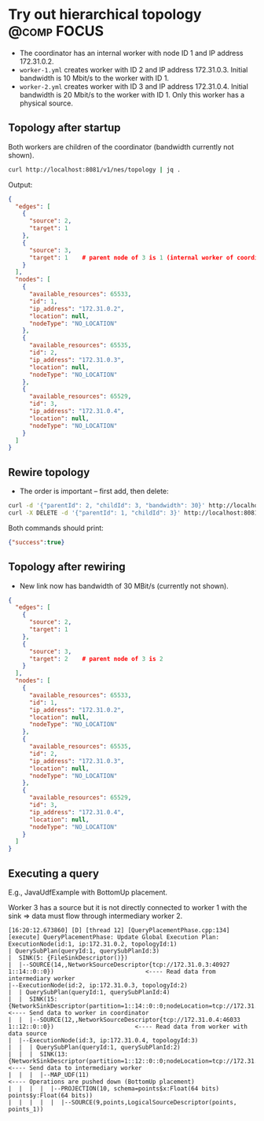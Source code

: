 * Try out hierarchical topology                                                        :@comp:FOCUS:

- The coordinator has an internal worker with node ID 1 and IP address 172.31.0.2.
- =worker-1.yml= creates worker with ID 2 and IP address 172.31.0.3. Initial bandwidth is 10 Mbit/s to the worker with ID 1.
- =worker-2.yml= creates worker with ID 3 and IP address 172.31.0.4. Initial bandwidth is 20 Mbit/s to the worker with ID 1. Only this worker has a physical source.

** Topology after startup

Both workers are children of the coordinator (bandwidth currently not shown).

#+begin_src sh
curl http://localhost:8081/v1/nes/topology | jq .
#+end_src

Output:

#+begin_src json
{
  "edges": [
    {
      "source": 2,
      "target": 1
    },
    {
      "source": 3,
      "target": 1    # parent node of 3 is 1 (internal worker of coordinator)
    }
  ],
  "nodes": [
    {
      "available_resources": 65533,
      "id": 1,
      "ip_address": "172.31.0.2",
      "location": null,
      "nodeType": "NO_LOCATION"
    },
    {
      "available_resources": 65535,
      "id": 2,
      "ip_address": "172.31.0.3",
      "location": null,
      "nodeType": "NO_LOCATION"
    },
    {
      "available_resources": 65529,
      "id": 3,
      "ip_address": "172.31.0.4",
      "location": null,
      "nodeType": "NO_LOCATION"
    }
  ]
}
#+end_src

** Rewire topology 

- The order is important -- first add, then delete:

#+begin_src sh
curl -d '{"parentId": 2, "childId": 3, "bandwidth": 30}' http://localhost:8081/v1/nes/topology/addAsChild
curl -X DELETE -d '{"parentId": 1, "childId": 3}' http://localhost:8081/v1/nes/topology/removeAsChild
#+end_src

Both commands should print:

#+begin_src json
{"success":true}
#+end_src

** Topology after rewiring

- New link now has bandwidth of 30 MBit/s (currently not shown).

#+begin_src json
{
  "edges": [
    {
      "source": 2,
      "target": 1
    },
    {
      "source": 3,
      "target": 2    # parent node of 3 is 2
    }
  ],
  "nodes": [
    {
      "available_resources": 65533,
      "id": 1,
      "ip_address": "172.31.0.2",
      "location": null,
      "nodeType": "NO_LOCATION"
    },
    {
      "available_resources": 65535,
      "id": 2,
      "ip_address": "172.31.0.3",
      "location": null,
      "nodeType": "NO_LOCATION"
    },
    {
      "available_resources": 65529,
      "id": 3,
      "ip_address": "172.31.0.4",
      "location": null,
      "nodeType": "NO_LOCATION"
    }
  ]
}
#+end_src

** Executing a query

E.g., JavaUdfExample with BottomUp placement.

Worker 3 has a source but it is not directly connected to worker 1 with the sink => data must flow through intermediary worker 2.

#+begin_example
[16:20:12.673860] [D] [thread 12] [QueryPlacementPhase.cpp:134] [execute] QueryPlacementPhase: Update Global Execution Plan:
ExecutionNode(id:1, ip:172.31.0.2, topologyId:1)
| QuerySubPlan(queryId:1, querySubPlanId:3)
|  SINK(5: {FileSinkDescriptor()})
|  |--SOURCE(14,,NetworkSourceDescriptor{tcp://172.31.0.3:40927 1::14::0::0})                          <---- Read data from intermediary worker
|--ExecutionNode(id:2, ip:172.31.0.3, topologyId:2)
|  | QuerySubPlan(queryId:1, querySubPlanId:4)
|  |  SINK(15: {NetworkSinkDescriptor(partition=1::14::0::0;nodeLocation=tcp://172.31.0.2:41461)})     <---- Send data to worker in coordinator
|  |  |--SOURCE(12,,NetworkSourceDescriptor{tcp://172.31.0.4:46033 1::12::0::0})                       <---- Read data from worker with data source
|  |--ExecutionNode(id:3, ip:172.31.0.4, topologyId:3)
|  |  | QuerySubPlan(queryId:1, querySubPlanId:2)
|  |  |  SINK(13: {NetworkSinkDescriptor(partition=1::12::0::0;nodeLocation=tcp://172.31.0.3:40927)})  <---- Send data to intermediary worker
|  |  |  |--MAP_UDF(11)                                                                                <---- Operations are pushed down (BottomUp placement)
|  |  |  |  |--PROJECTION(10, schema=points$x:Float(64 bits) points$y:Float(64 bits))
|  |  |  |  |  |--SOURCE(9,points,LogicalSourceDescriptor(points, points_1))
#+end_example
